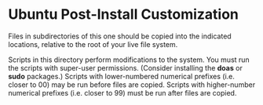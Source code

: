* Ubuntu Post-Install Customization

Files in subdirectories of this one should be copied into the indicated locations, relative to the root of your live file system.

Scripts in this directory perform modifications to the system.  You must run the scripts with super-user permissions.  (Consider installing the *doas* or *sudo* packages.)  Scripts with lower-numbered numerical prefixes (i.e. closer to 00) may be run before files are copied.  Scripts with higher-number numerical prefixes (i.e. closer to 99) must be run after files are copied.
